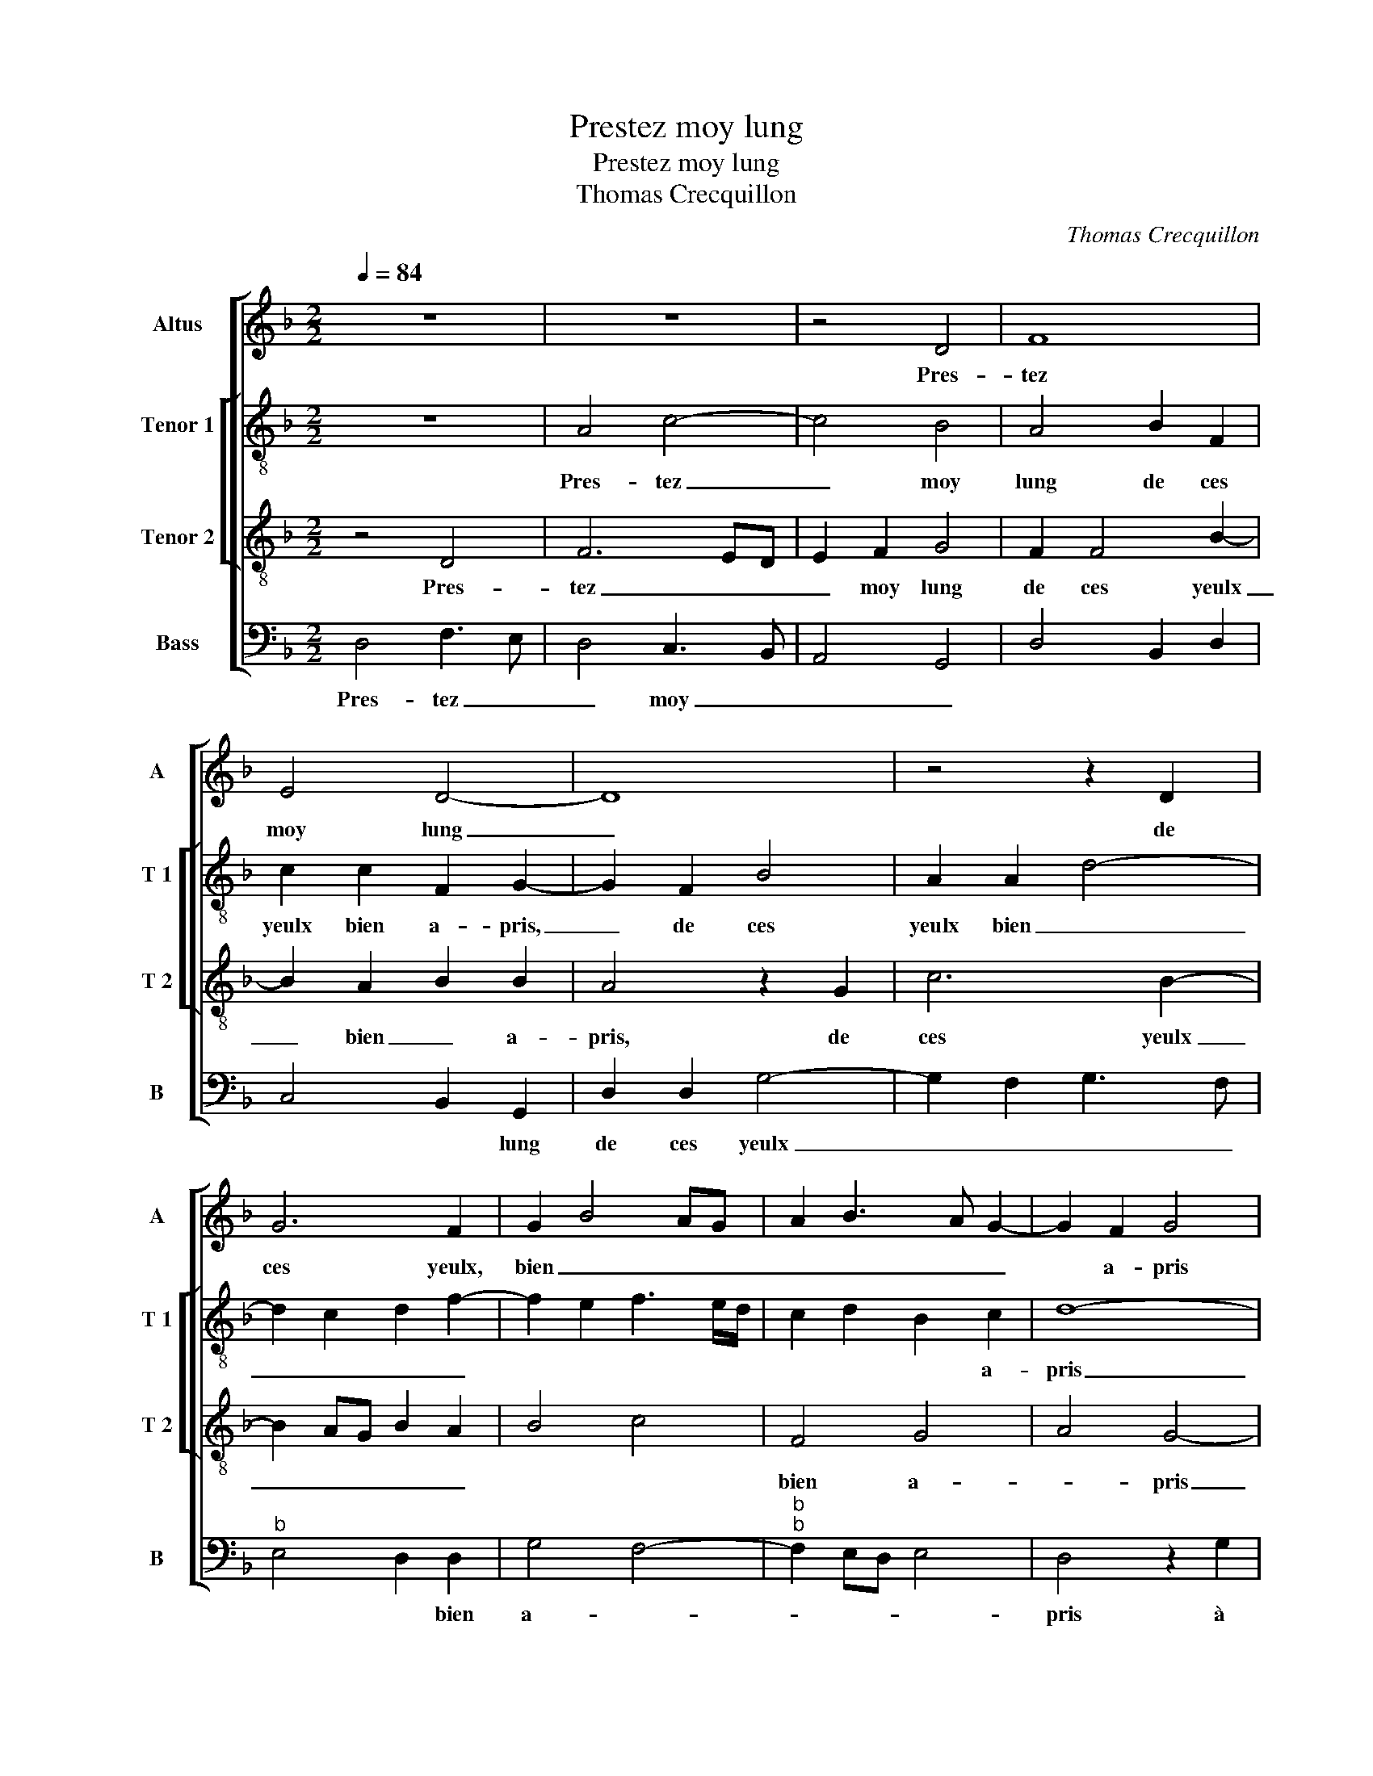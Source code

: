 X:1
T:Prestez moy lung
T:Prestez moy lung
T:Thomas Crecquillon
C:Thomas Crecquillon
%%score [ 1 [ 2 3 ] 4 ]
L:1/8
Q:1/4=84
M:2/2
K:F
V:1 treble nm="Altus" snm="A"
V:2 treble-8 nm="Tenor 1" snm="T 1"
V:3 treble-8 nm="Tenor 2" snm="T 2"
V:4 bass nm="Bass" snm="B"
V:1
 z8 | z8 | z4 D4 | F8 | E4 D4- | D8 | z4 z2 D2 | G6 F2 | G2 B4 AG | A2 B3 A G2- | G2 F2 G4 | %11
w: ||Pres-|tez|moy lung|_|de|ces yeulx,|bien _ _ _|_ _ _ _|* a- pris|
 z2 G2 B3 A |"^b" G2 F2 E4 | D2 D2 F3 E | D4 C2 C2 | F4 z2 F2 | B3 A G2 F2 | E2 D4 C2 | D8- | D8 | %20
w: à fa- *|* * re'ay-|mer, à fai- *|re'ay- mer, sca-|vez, sca-|vez _ _ que|je _ fe-|ray|_|
 z2 F2 F2 D2 | G2 G2 F3 G | A2 B2 A2 c2- | cB A4 G2 | A8 | z4 A4 | A2 G2 F2 A2 | c2 G2 B2 A2- | %28
w: in- con- ti-|nent, je vous _|_ re- gar- *|* * * de-|ray,|et|vous pren- dray ain-|si que m'a- *|
 AG G3 F F2- | FE E4 D2- | D2 C2 DEFG | AFGA B2 A2- | A2 G2 A4- | A4 z4 | A4 A2 G2 | F2 A2 c2 G2 | %36
w: ||* vez pris, _ _ _|_ _ _ _ _ _|||et vous pren-|dray ain- si que|
 B2 A4 G2- | G2 F4 E2- |"^#" E2 D4 C2 | D8- | D8- | D8 |] %42
w: m'a- * *||* * vez|pris.|_||
V:2
 z8 | A4 c4- | c4 B4 | A4 B2 F2 | c2 c2 F2 G2- | G2 F2 B4 | A2 A2 d4- | d2 c2 d2 f2- | %8
w: |Pres- tez|_ moy|lung de ces|yeulx bien a- pris,|_ de ces|yeulx bien _|_ _ _ _|
 f2 e2 f3 e/d/ | c2 d2 B2 c2 | d8- | d4 z2 B2 |"^b" e2 d2 c3 B | A2 B3 A A2- | A2 G2 A4 | %15
w: |* * * a-|pris|_ à|fai- * * *||* re'ay- mer,|
 z2 A2 d4 |"^b" z2 B2 e2 d2 | c2 B2 A4 | F4 z2 A2 | A2 F2 B2 B2 | AGFE D2 d2- | d2 c2 d4 | %22
w: sca- vez,|sca- vez que|je _ fe-|ray in-|con- ti- nent vous|re- * * * * gar-|* de- ray,|
 f4 f2 f2 | e2 f2 d2 z d | f2 c2 d2 f2 | f2 e2 d3 c | A2 c2 d2 f2- | f2 e2 d2 A2 | B2 c2 d4 | %29
w: [je- vous re-|gar- de- ray] et-|vous pren- dray ain-|si que m'a- *|* vez pris, ain|_ si que m'a-||
 c3 B A2 G2 | A6 A2 | c2 c2 d4 | z2 d2 f2 c2 | d2 f2 f2 e2 | d3 c A2 c2 | d2 f4 e2 | d2 A2 B2 c2 | %37
w: * * * vez|pris, et|vous pren- dray,|et vous pren-|dray, ain- si que|m'a- * * vez|pris, et vous|pren- dray ain- si|
 d4 c3 B | A2 G2 A4 | F4 G2 A2 | B2 B2 A4- | A8 |] %42
w: que m'a- *|||* vez pris.|_|
V:3
 z4 D4 | F6 ED | E2 F2 G4 | F2 F4 B2- | B2 A2 B2 B2 | A4 z2 G2 | c6 B2- | B2 AG B2 A2 | B4 c4 | %9
w: Pres-|tez _ _|_ moy lung|de ces yeulx|_ bien _ a-|pris, de|ces yeulx|_ _ _ _ _||
 F4 G4 | A4 G4- | G4 z2 G2 | B3 A G2 G2 | F2 G2 FD F2- | F2 ED E4 | z2 F2 B4 | z2 G2 B3 A | %17
w: bien a-|* pris|_ à|fai- * * re'ay-|mer, à fai- * re'ay-|* * * mer,|sca- vez,|sca- vez que|
 G2 F2 E4 | D4 z2 F2 | F2 D2 G2 G2 | F3 G A2 B2- | B2 AG B2 A2 | F2 d2 c2 A2 | c2 d2 B4 | %24
w: je _ fe-|ray in-|con- ti- nent vous|re- * * gar-||||
 A4 z2 A2 | A2 G2 F2 A2 | c2 G2 B2 A2- | AG G4 F2 | G3 A B2 A2- | A2 G2 F2 D2 | E4 D4 | z2 G4 F2 | %32
w: ray et|vous pren- dray ain-|si que m'a- *||||vez pris,|et vous|
 B4 A4 | z2 A2 A2 G2 | F2 A2 c2 G2 | B2 A3 G G2- | G2 F2 G3 A | B2 A4 G2 | F2 D2 E4 | D2 A2 B2 A2 | %40
w: pren- dray,|et vous pren-|dray ain- si que|m'a- * * *|* vez pris, _|_ et vous|pren- dray ain-|si que m'a- *|
"^#" G2 G2 F4- | F8 |] %42
w: * vez pris.|_|
V:4
 D,4 F,3 E, | D,4 C,3 B,, | A,,4 G,,4 | D,4 B,,2 D,2 | C,4 B,,2 G,,2 | D,2 D,2 G,4- | %6
w: Pres- tez _|_ moy _|_ _||* * lung|de ces yeulx|
 G,2 F,2 G,3 F, |"^b" E,4 D,2 D,2 | G,4 F,4- |"^b""^b" F,2 E,D, E,4 | D,4 z2 G,2 | %11
w: _ _ _ _|* * bien|a- *||pris à|
 B,3 A, G,F, _E,2- | E,2 B,,2 C,4 | D,2 G,,2 D,3 C, | B,,2 B,,2 A,,2 A,,2 | D,4 z2 B,,2- | %16
w: fai- * * * re'ay-|||* * mer, sca-|vez, sca-|
"^b" B,,2 E,4 B,,2 | C,2 D,2 A,,4 | D,8 | z2 B,,2 B,,2 G,,2 | D,3 E, F,2 G,2 | %21
w: * vez que|je _ fe-|ray|in- con- ti-|nent _ _ je-|
"^b""^b" E,2 E,2 D,2 D,2 | D,2 B,,2 F,3 G, | A,2 F,2 G,4 | z4 D,4 | F,2 C,2 D,2 F,2 | %26
w: vous re- gar- de-|ray, je vous re-|gar- de- ray,|et|vous pren- dray ain-|
 F,2 E,2 D,3 C, | A,,2 C,2 D,3 F, |"^b" E,4 D,3 C, | A,,2 C,2 D,2 B,,2 | A,,4 z2 F,2 | %31
w: si que m'a- *|||* * * vez|pris, et|
 F,2 E,2 D,4 | z8 | D,4 F,2 C,2 | D,2 F,2 F,2 E,2 | D,3 C, A,,2 C,2 |"^b" D,3 F, E,4 | %37
w: vous pren- dray,||et vous pren-|dray ain- si que|m'a- * * *||
 D,3 C, A,,2 C,2 | D,2 B,,2 A,,4 | z2 D,2 G,,2 D,2 | G,,2 G,,2 D,4- | D,8 |] %42
w: |* vez *|que vou m'a-|* vez pris.|_|


